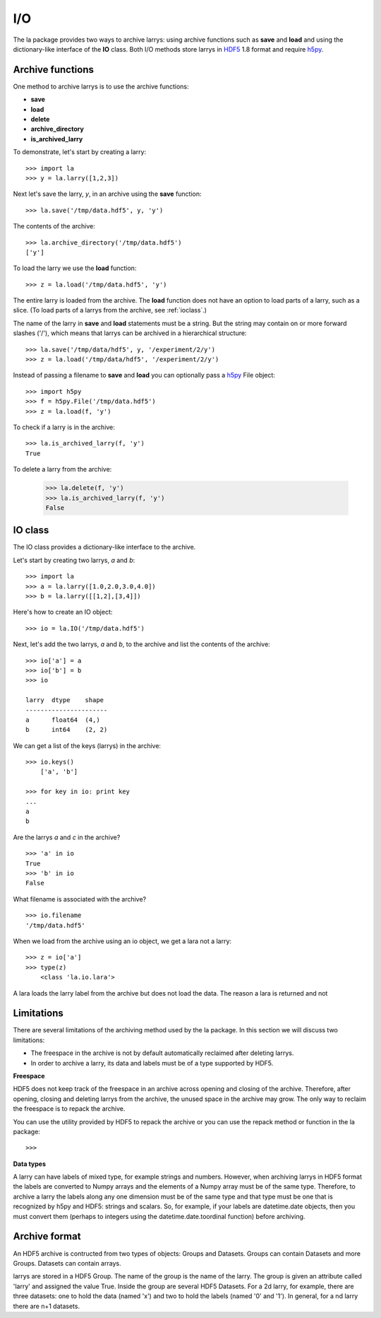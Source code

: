 
===
I/O
===

The la package provides two ways to archive larrys: using archive functions
such as **save** and **load** and using the dictionary-like interface of the
**IO** class. Both I/O methods store larrys in
`HDF5 <http://www.hdfgroup.org/>`_ 1.8 format and require
`h5py <http://h5py.alfven.org>`_.


Archive functions
=================

One method to archive larrys is to use the archive functions:

* **save**
* **load**
* **delete**
* **archive_directory**
* **is_archived_larry**

To demonstrate, let's start by creating a larry:
::

    >>> import la
    >>> y = la.larry([1,2,3])

Next let's save the larry, *y*, in an archive using the **save** function:
::
    >>> la.save('/tmp/data.hdf5', y, 'y')
    
The contents of the archive:
::
    >>> la.archive_directory('/tmp/data.hdf5')
    ['y']      
    
To load the larry we use the **load** function:
::
    >>> z = la.load('/tmp/data.hdf5', 'y')
    
The entire larry is loaded from the archive. The **load** function does not
have an option to load parts of a larry, such as a slice. (To load parts of
a larrys from the archive, see :ref:`ioclass`.)    

The name of the larry in **save** and **load** statements must be a string. 
But the string may contain on or more forward slashes ('/'), which means that
larrys can be archived in a hierarchical structure:
::
    >>> la.save('/tmp/data/hdf5', y, '/experiment/2/y')
    >>> z = la.load('/tmp/data/hdf5', '/experiment/2/y')
    
Instead of passing a filename to **save** and **load** you can optionally
pass a `h5py <http://h5py.alfven.org/>`_ File object:
::
    >>> import h5py
    >>> f = h5py.File('/tmp/data.hdf5')
    >>> z = la.load(f, 'y') 

To check if a larry is in the archive:
::
    >>> la.is_archived_larry(f, 'y')    
    True
    
To delete a larry from the archive:

    >>> la.delete(f, 'y')
    >>> la.is_archived_larry(f, 'y')    
    False        
    
.. _ioclass:
    
IO class
========

The IO class provides a dictionary-like interface to the archive.

Let's start by creating two larrys, *a* and *b*:
::
    >>> import la
    >>> a = la.larry([1.0,2.0,3.0,4.0])
    >>> b = la.larry([[1,2],[3,4]])

Here's how to create an IO object:
::
    >>> io = la.IO('/tmp/data.hdf5')
    
Next, let's add the two larrys, *a* and *b*, to the archive and list the
contents of the archive:
::
    >>> io['a'] = a
    >>> io['b'] = b
    >>> io
   
    larry  dtype    shape 
    ----------------------
    a      float64  (4,)  
    b      int64    (2, 2)  

We can get a list of the keys (larrys) in the archive:
::
    >>> io.keys()
        ['a', 'b']
        
    >>> for key in io: print key
    ... 
    a
    b
    
Are the larrys *a* and *c* in the archive?
::
    >>> 'a' in io
    True 
    >>> 'b' in io
    False         
        
What filename is associated with the archive?
::
    >>> io.filename
    '/tmp/data.hdf5'        
        
When we load from the archive using an io object, we get a lara not a larry:
::
    >>> z = io['a']        
    >>> type(z)
        <class 'la.io.lara'>
        
A lara loads the larry label from the archive but does not load the data. The
reason a lara is returned and not                


Limitations
===========

There are several limitations of the archiving method used by the la package.
In this section we will discuss two limitations:

* The freespace in the archive is not by default automatically reclaimed after
  deleting larrys.
* In order to archive a larry, its data and labels must be of a type supported
  by HDF5.   

**Freespace**

HDF5 does not keep track of the freespace in an archive across opening and
closing of the archive. Therefore, after opening, closing and deleting larrys
from the archive, the unused space in the archive may grow. The only way to
reclaim the freespace is to repack the archive.

You can use the utility provided by HDF5 to repack the archive or you can use
the repack method or function in the la package:
::
    >>> 
    
**Data types**  

A larry can have labels of mixed type, for example strings and numbers.
However, when archiving larrys in HDF5 format the labels are
converted to Numpy arrays and the elements of a Numpy array must be of the
same type. Therefore, to archive a larry the labels along any one dimension
must be of the same type and that type must be one that is recognized by
h5py and HDF5: strings and scalars. So, for example, if your labels are
datetime.date objects, then you must convert them (perhaps to integers using
the datetime.date.toordinal function) before archiving.


Archive format
==============

An HDF5 archive is contructed from two types of objects: Groups and Datasets.
Groups can contain Datasets and more Groups. Datasets can contain arrays.

larrys are stored in a HDF5 Group. The name of the group is the name of the
larry. The group is given an attribute called 'larry' and assigned the value
True. Inside the group are several HDF5 Datasets. For a 2d larry, for example,
there are three datasets: one to hold the data (named 'x') and two to hold the
labels (named '0' and '1'). In general, for a nd larry there are n+1
datasets.
